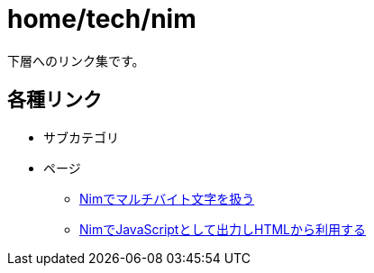 = home/tech/nim

下層へのリンク集です。 +

== 各種リンク

* サブカテゴリ
* ページ
** link:./multibyte.html[Nimでマルチバイト文字を扱う]
** link:./js.html[NimでJavaScriptとして出力しHTMLから利用する]
